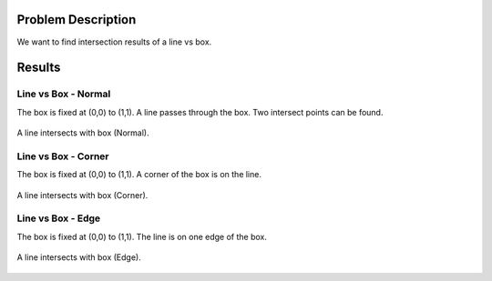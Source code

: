 Problem Description
===================

We want to find intersection results of a line vs box. 

Results
===================

Line vs Box - Normal
---------------------
The box is fixed at (0,0) to (1,1). A line passes through the box. Two intersect points can be found.

.. figure:: _static/{{folder_name}}/line_box_normal.png
   :align: center 

   A line intersects with box (Normal).

Line vs Box - Corner
---------------------
The box is fixed at (0,0) to (1,1). A corner of the box is on the line.

.. figure:: _static/{{folder_name}}/line_box_corner.png
   :align: center 

   A line intersects with box (Corner).

Line vs Box - Edge
--------------------
The box is fixed at (0,0) to (1,1). The line is on one edge of the box. 

.. figure:: _static/{{folder_name}}/line_box_edge.png
   :align: center 

   A line intersects with box (Edge).